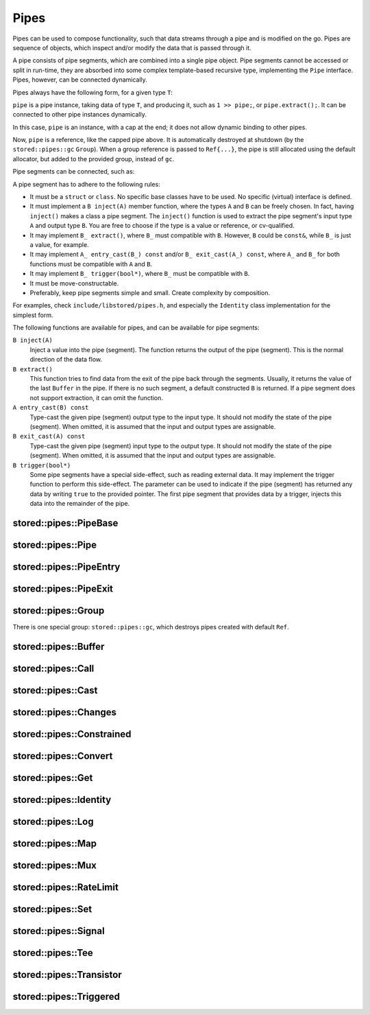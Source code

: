 ﻿Pipes
=====

Pipes can be used to compose functionality, such that data streams through a pipe and is modified on the go.
Pipes are sequence of objects, which inspect and/or modify the data that is passed through it.

A pipe consists of pipe segments, which are combined into a single pipe object.
Pipe segments cannot be accessed or split in run-time, they are absorbed into some complex template-based recursive type, implementing the ``Pipe`` interface.
Pipes, however, can be connected dynamically.

Pipes always have the following form, for a given type ``T``:

.. highlight:: cpp

.. code-block::
   :linenos:

   auto pipe =
      Entry<T>{} >>
      // pipe segments...
      Exit{};

``pipe`` is a pipe instance, taking data of type ``T``, and producing it, such as ``1 >> pipe;``, or ``pipe.extract();``.
It can be connected to other pipe instances dynamically.

.. code-block::
   :linenos:

   auto pipe =
      Entry<T>{} >>
      // pipe segments...
      Cap{};

In this case, ``pipe`` is an instance, with a cap at the end; it does not allow dynamic binding to other pipes.

.. code-block::
   :linenos:

   auto& pipe =
      Entry<T>{} >>
      // pipe segments...
      Ref{};

Now, ``pipe`` is a reference, like the capped pipe above.
It is automatically destroyed at shutdown (by the ``stored::pipes::gc`` ``Group``).
When a group reference is passed to ``Ref{...}``, the pipe is still allocated using the default allocator, but added to the provided group, instead of ``gc``.

Pipe segments can be connected, such as:

.. code-block::
   :linenos:

   auto& pipe =
      Entry<int>{} >>
      Tee{
            Entry<int>{} >>
            Log<int>{"tee 1"} >>
            Ref{},

            Entry<int>{} >>
            Call{[](int x) { printf("tee 2 = %d\n", x); }} >>
            Ref{}
      } >>
      Buffer<int>{} >>
      Cap{};

A pipe segment has to adhere to the following rules:

- It must be a ``struct`` or ``class``.
  No specific base classes have to be used.
  No specific (virtual) interface is defined.
- It must implement a ``B inject(A)`` member function, where the types ``A`` and ``B`` can be freely chosen.
  In fact, having ``inject()`` makes a class a pipe segment.
  The ``inject()`` function is used to extract the pipe segment's input type ``A`` and output type ``B``.
  You are free to choose if the type is a value or reference, or cv-qualified.
- It may implement ``B_ extract()``, where ``B_`` must compatible with ``B``.
  However, ``B`` could be ``const&``, while ``B_`` is just a value, for example.
- It may implement ``A_ entry_cast(B_) const`` and/or ``B_ exit_cast(A_) const``, where ``A_`` and ``B_`` for both functions must be compatible with ``A`` and ``B``.
- It may implement ``B_ trigger(bool*)``, where ``B_`` must be compatible with ``B``.
- It must be move-constructable.
- Preferably, keep pipe segments simple and small.
  Create complexity by composition.

For examples, check ``include/libstored/pipes.h``, and especially the ``Identity`` class implementation for the simplest form.

The following functions are available for pipes, and can be available for pipe segments:

``B inject(A)``
   Inject a value into the pipe (segment).
   The function returns the output of the pipe (segment).
   This is the normal direction of the data flow.

``B extract()``
   This function tries to find data from the exit of the pipe back through the segments.
   Usually, it returns the value of the last ``Buffer`` in the pipe.
   If there is no such segment, a default constructed ``B`` is returned.
   If a pipe segment does not support extraction, it can omit the function.

``A entry_cast(B) const``
   Type-cast the given pipe (segment) output type to the input type.
   It should not modify the state of the pipe (segment).
   When omitted, it is assumed that the input and output types are assignable.

``B exit_cast(A) const``
   Type-cast the given pipe (segment) input type to the output type.
   It should not modify the state of the pipe (segment).
   When omitted, it is assumed that the input and output types are assignable.

``B trigger(bool*)``
   Some pipe segments have a special side-effect, such as reading external data.
   It may implement the trigger function to perform this side-effect.
   The parameter can be used to indicate if the pipe (segment) has returned any data by writing ``true`` to the provided pointer.
   The first pipe segment that provides data by a trigger, injects this data into the remainder of the pipe.



.. uml::

   abstract PipeEntry
   abstract PipeExit
   abstract Pipe
   abstract PipeBase
   PipeBase <|-- Pipe
   PipeEntry <|-- Pipe
   PipeExit <|-- Pipe

   class PipeInstance
   class Segments
   Pipe <|-- PipeInstance
   Segments <|-- PipeInstance : private

..  <|    fix highlighting...

stored::pipes::PipeBase
-----------------------

.. doxygenclass:: stored::pipes::PipeBase

stored::pipes::Pipe
-------------------

.. doxygenclass:: stored::pipes::Pipe

stored::pipes::PipeEntry
------------------------

.. doxygenclass:: stored::pipes::PipeEntry

stored::pipes::PipeExit
-----------------------

.. doxygenclass:: stored::pipes::PipeExit

stored::pipes::Group
--------------------

.. doxygenclass:: stored::pipes::Group

There is one special group: ``stored::pipes::gc``, which destroys pipes created with default ``Ref``.

stored::pipes::Buffer
---------------------

.. doxygenclass:: stored::pipes::Buffer

stored::pipes::Call
-------------------

.. doxygenclass:: stored::pipes::Call

stored::pipes::Cast
-------------------

.. doxygentypedef:: stored::pipes::Cast

stored::pipes::Changes
----------------------

.. doxygenclass:: stored::pipes::Changes
.. doxygentypedef:: stored::pipes::similar_to

stored::pipes::Constrained
--------------------------

.. doxygenclass:: stored::pipes::Constrained
.. doxygenclass:: stored::pipes::Bounded

stored::pipes::Convert
----------------------

.. doxygenclass:: stored::pipes::Convert
.. doxygenclass:: stored::pipes::Scale


stored::pipes::Get
------------------

.. doxygenclass:: stored::pipes::Get

stored::pipes::Identity
-----------------------

.. doxygenclass:: stored::pipes::Identity

stored::pipes::Log
------------------

.. doxygenclass:: stored::pipes::Log

stored::pipes::Map
------------------

.. doxygenclass:: stored::pipes::IndexMap
.. doxygenclass:: stored::pipes::OrderedMap
.. doxygenclass:: stored::pipes::RandomMap
.. doxygenfunction:: stored::pipes::make_random_map

.. doxygenclass:: stored::pipes::Mapped
.. doxygenfunction:: stored::pipes::Map(std::pair<Key, Value> const (&kv)[N], CompareKey compareKey, CompareValue compareValue)
.. doxygenfunction:: stored::pipes::Map(T const (&values)[N], CompareValue compareValue)
.. doxygenfunction:: stored::pipes::Map(T0 &&v0, T1 &&v1, T&&... v)

stored::pipes::Mux
------------------

.. doxygenclass:: stored::pipes::Mux

stored::pipes::RateLimit
------------------------

.. doxygenclass:: stored::pipes::RateLimit

stored::pipes::Set
------------------

.. doxygenclass:: stored::pipes::Set

stored::pipes::Signal
---------------------

.. doxygenclass:: stored::pipes::Signal

stored::pipes::Tee
------------------

.. doxygenclass:: stored::pipes::Tee

stored::pipes::Transistor
-------------------------

.. doxygenclass:: stored::pipes::Transistor

stored::pipes::Triggered
------------------------

.. doxygenclass:: stored::pipes::Triggered
